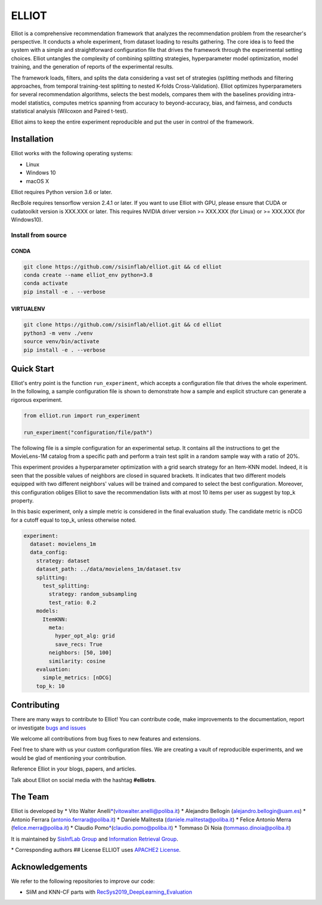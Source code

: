 ELLIOT
======


|PyPI - Python Version| |Version| |GitHub repo size| |GitHub|

Elliot is a comprehensive recommendation framework that analyzes the
recommendation problem from the researcher's perspective. It conducts a
whole experiment, from dataset loading to results gathering. The core
idea is to feed the system with a simple and straightforward
configuration file that drives the framework through the experimental
setting choices. Elliot untangles the complexity of combining splitting
strategies, hyperparameter model optimization, model training, and the
generation of reports of the experimental results.

The framework loads, filters, and splits the data considering a vast set
of strategies (splitting methods and filtering approaches, from temporal
training-test splitting to nested K-folds Cross-Validation). Elliot
optimizes hyperparameters for several recommendation algorithms, selects
the best models, compares them with the baselines providing intra-model
statistics, computes metrics spanning from accuracy to beyond-accuracy,
bias, and fairness, and conducts statistical analysis (Wilcoxon and
Paired t-test).

Elliot aims to keep the entire experiment reproducible and put the user
in control of the framework.

Installation
------------

Elliot works with the following operating systems:

-  Linux
-  Windows 10
-  macOS X

Elliot requires Python version 3.6 or later.

RecBole requires tensorflow version 2.4.1 or later. If you want to use
Elliot with GPU, please ensure that CUDA or cudatoolkit version is
XXX.XXX or later. This requires NVIDIA driver version >= XXX.XXX (for
Linux) or >= XXX.XXX (for Windows10).

Install from source
~~~~~~~~~~~~~~~~~~~

CONDA
^^^^^

.. code:: bash

    git clone https://github.com//sisinflab/elliot.git && cd elliot
    conda create --name elliot_env python=3.8
    conda activate
    pip install -e . --verbose

VIRTUALENV
^^^^^^^^^^

.. code:: bash

    git clone https://github.com//sisinflab/elliot.git && cd elliot
    python3 -m venv ./venv
    source venv/bin/activate
    pip install -e . --verbose

Quick Start
-----------

Elliot's entry point is the function ``run_experiment``, which accepts a
configuration file that drives the whole experiment. In the following, a
sample configuration file is shown to demonstrate how a sample and
explicit structure can generate a rigorous experiment.

.. code:: python

    from elliot.run import run_experiment

    run_experiment("configuration/file/path")

The following file is a simple configuration for an experimental setup.
It contains all the instructions to get the MovieLens-1M catalog from a
specific path and perform a train test split in a random sample way with
a ratio of 20%.

This experiment provides a hyperparameter optimization with a grid
search strategy for an Item-KNN model. Indeed, it is seen that the
possible values of neighbors are closed in squared brackets. It
indicates that two different models equipped with two different
neighbors' values will be trained and compared to select the best
configuration. Moreover, this configuration obliges Elliot to save the
recommendation lists with at most 10 items per user as suggest by top\_k
property.

In this basic experiment, only a simple metric is considered in the
final evaluation study. The candidate metric is nDCG for a cutoff equal
to top\_k, unless otherwise noted.

.. code:: yaml

    experiment:
      dataset: movielens_1m
      data_config:
        strategy: dataset
        dataset_path: ../data/movielens_1m/dataset.tsv
        splitting:
          test_splitting:
            strategy: random_subsampling
            test_ratio: 0.2
        models:
          ItemKNN:
            meta:
              hyper_opt_alg: grid
              save_recs: True
            neighbors: [50, 100]
            similarity: cosine
        evaluation:
          simple_metrics: [nDCG]
        top_k: 10

Contributing
------------

There are many ways to contribute to Elliot! You can contribute code,
make improvements to the documentation, report or investigate `bugs and
issues <https://github.com/sisinflab/elliot/issues>`__

We welcome all contributions from bug fixes to new features and
extensions.

Feel free to share with us your custom configuration files. We are
creating a vault of reproducible experiments, and we would be glad of
mentioning your contribution.

Reference Elliot in your blogs, papers, and articles.

Talk about Elliot on social media with the hashtag **#elliotrs**.

The Team
--------

Elliot is developed by \* Vito Walter Anelli\ `\* <#f1>`__\ 
(vitowalter.anelli@poliba.it) \* Alejandro Bellogín
(alejandro.bellogin@uam.es) \* Antonio Ferrara
(antonio.ferrara@poliba.it) \* Daniele Malitesta
(daniele.malitesta@poliba.it) \* Felice Antonio Merra
(felice.merra@poliba.it) \* Claudio Pomo\ `\* <#f1>`__\ 
(claudio.pomo@poliba.it) \* Tommaso Di Noia (tommaso.dinoia@poliba.it)

It is maintained by `SisInfLab Group <http://sisinflab.poliba.it/>`__
and `Information Retrieval Group <http://ir.ii.uam.es/>`__.

\* Corresponding authors ## License ELLIOT uses `APACHE2
License <./LICENSE>`__.

Acknowledgements
----------------

We refer to the following repositories to improve our code:

-  SliM and KNN-CF parts with
   `RecSys2019\_DeepLearning\_Evaluation <https://github.com/MaurizioFD/RecSys2019_DeepLearning_Evaluation>`__

.. |PyPI - Python Version| image:: https://img.shields.io/pypi/pyversions/scikit-daisy
.. |Version| image:: https://img.shields.io/badge/version-v1.1.2-orange
   :target: https://github.com/sisinflab/elliot
.. |GitHub repo size| image:: https://img.shields.io/github/repo-size/sisinflab/elliot
.. |GitHub| image:: https://img.shields.io/github/license/sisinflab/elliot
